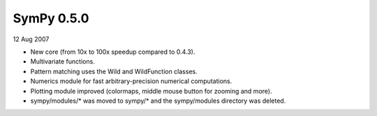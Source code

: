 ===========
SymPy 0.5.0
===========

12 Aug 2007

* New core (from 10x to 100x speedup compared to 0.4.3).
* Multivariate functions.
* Pattern matching uses the Wild and WildFunction classes.
* Numerics module for fast arbitrary-precision numerical computations.
* Plotting module improved (colormaps, middle mouse button for zooming and more).
* sympy/modules/* was moved to sympy/* and the sympy/modules directory was deleted.
